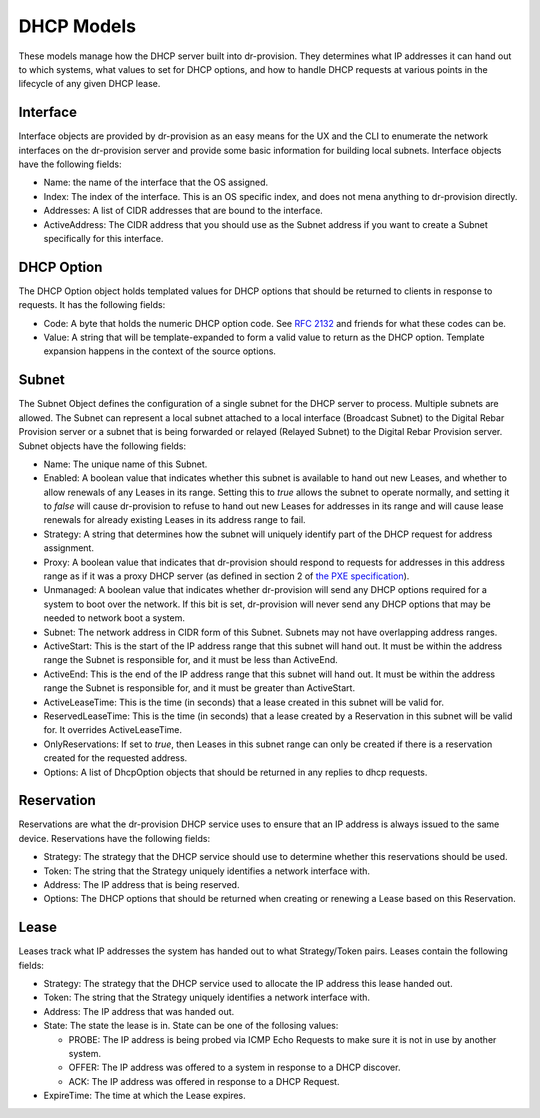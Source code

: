 .. Copyright (c) 2017 RackN Inc.
.. Licensed under the Apache License, Version 2.0 (the "License");
.. Digital Rebar Provision documentation under Digital Rebar master license
.. index::
  pair: Digital Rebar Provision; DHCP Models

.. _rs_dhcp_arch:

DHCP Models
^^^^^^^^^^^

These models manage how the DHCP server built into dr-provision.  They
determines what IP addresses it can hand out to which systems, what
values to set for DHCP options, and how to handle DHCP requests at
various points in the lifecycle of any given DHCP lease.

Interface
---------

Interface objects are provided by dr-provision as an easy means for
the UX and the CLI to enumerate the network interfaces on the
dr-provision server and provide some basic information for building
local subnets.  Interface objects have the following fields:

- Name: the name of the interface that the OS assigned.

- Index: The index of the interface.  This is an OS specific index,
  and does not mena anything to dr-provision directly.

- Addresses: A list of CIDR addresses that are bound to the interface.

- ActiveAddress: The CIDR address that you should use as the Subnet
  address if you want to create a Subnet specifically for this
  interface.

.. _rs_dhcp_option:

DHCP Option
-----------

The DHCP Option object holds templated values for DHCP options that
should be returned to clients in response to requests.  It has the
following fields:

- Code: A byte that holds the numeric DHCP option code. See `RFC 2132
  <https://tools.ietf.org/html/rfc2132>`_ and friends for what these
  codes can be.

- Value: A string that will be template-expanded to form a valid value
  to return as the DHCP option.  Template expansion happens in the
  context of the source options.

.. _rs_dhcp_subnet:

Subnet
------

The Subnet Object defines the configuration of a single subnet for the
DHCP server to process.  Multiple subnets are allowed.  The Subnet can
represent a local subnet attached to a local interface (Broadcast
Subnet) to the Digital Rebar Provision server or a subnet that is
being forwarded or relayed (Relayed Subnet) to the Digital Rebar
Provision server.  Subnet objects have the following fields:

- Name: The unique name of this Subnet.

- Enabled: A boolean value that indicates whether this subnet is
  available to hand out new Leases, and whether to allow renewals of
  any Leases in its range.  Setting this to `true` allows the subnet
  to operate normally, and setting it to `false` will cause
  dr-provision to refuse to hand out new Leases for addresses in its
  range and will cause lease renewals for already existing Leases in
  its address range to fail.

- Strategy: A string that determines how the subnet will uniquely
  identify part of the DHCP request for address assignment.

- Proxy: A boolean value that indicates that dr-provision should
  respond to requests for addresses in this address range as if it was
  a proxy DHCP server (as defined in section 2 of `the PXE
  specification
  <http://www.pix.net/software/pxeboot/archive/pxespec.pdf>`_).

- Unmanaged: A boolean value that indicates whether dr-provision will
  send any DHCP options required for a system to boot over the
  network.  If this bit is set, dr-provision will never send any DHCP
  options that may be needed to network boot a system.

- Subnet: The network address in CIDR form of this Subnet.  Subnets
  may not have overlapping address ranges.

- ActiveStart: This is the start of the IP address range that this
  subnet will hand out.  It must be within the address range the
  Subnet is responsible for, and it must be less than ActiveEnd.

- ActiveEnd: This is the end of the IP address range that this subnet
  will hand out.  It must be within the address range the Subnet is
  responsible for, and it must be greater than ActiveStart.

- ActiveLeaseTime: This is the time (in seconds) that a lease created
  in this subnet will be valid for.

- ReservedLeaseTime: This is the time (in seconds) that a lease
  created by a Reservation in this subnet will be valid for.  It
  overrides ActiveLeaseTime.

- OnlyReservations: If set to `true`, then Leases in this subnet range
  can only be created if there is a reservation created for the
  requested address.

- Options: A list of DhcpOption objects that should be returned in any
  replies to dhcp requests.

.. _rs_dhcp_reservation:

Reservation
-----------

Reservations are what the dr-provision DHCP service uses to ensure
that an IP address is always issued to the same device.  Reservations
have the following fields:

- Strategy: The strategy that the DHCP service should use to determine
  whether this reservations should be used.

- Token: The string that the Strategy uniquely identifies a
  network interface with.

- Address: The IP address that is being reserved.

- Options: The DHCP options that should be returned when creating or
  renewing a Lease based on this Reservation.

.. _rs_dhcp_lease:

Lease
-----

Leases track what IP addresses the system has handed out to what
Strategy/Token pairs.  Leases contain the following fields:

- Strategy: The strategy that the DHCP service used to allocate the IP
  address this lease handed out.

- Token: The string that the Strategy uniquely identifies a
  network interface with.

- Address: The IP address that was handed out.

- State: The state the lease is in.  State can be one of the follosing
  values:

  - PROBE: The IP address is being probed via ICMP Echo Requests to
    make sure it is not in use by another system.

  - OFFER: The IP address was offered to a system in response to
    a DHCP discover.

  - ACK: The IP address was offered in response to a DHCP Request.

- ExpireTime: The time at which the Lease expires.
